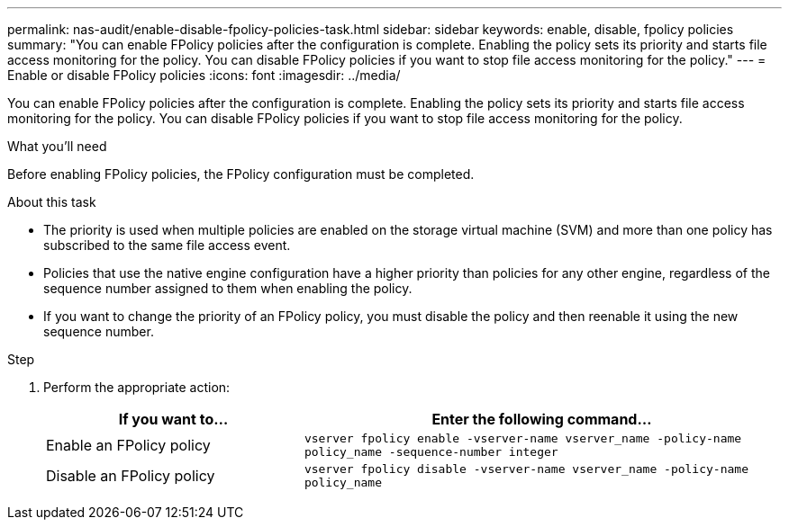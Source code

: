 ---
permalink: nas-audit/enable-disable-fpolicy-policies-task.html
sidebar: sidebar
keywords: enable, disable, fpolicy policies
summary: "You can enable FPolicy policies after the configuration is complete. Enabling the policy sets its priority and starts file access monitoring for the policy. You can disable FPolicy policies if you want to stop file access monitoring for the policy."
---
= Enable or disable FPolicy policies
:icons: font
:imagesdir: ../media/

[.lead]
You can enable FPolicy policies after the configuration is complete. Enabling the policy sets its priority and starts file access monitoring for the policy. You can disable FPolicy policies if you want to stop file access monitoring for the policy.

.What you'll need

Before enabling FPolicy policies, the FPolicy configuration must be completed.

.About this task

* The priority is used when multiple policies are enabled on the storage virtual machine (SVM) and more than one policy has subscribed to the same file access event.
* Policies that use the native engine configuration have a higher priority than policies for any other engine, regardless of the sequence number assigned to them when enabling the policy.
* If you want to change the priority of an FPolicy policy, you must disable the policy and then reenable it using the new sequence number.

.Step

. Perform the appropriate action:
+
[cols="35,65"]
|===

h| If you want to... h| Enter the following command...

a|
Enable an FPolicy policy
a|
`vserver fpolicy enable -vserver-name vserver_name -policy-name policy_name -sequence-number integer`
a|
Disable an FPolicy policy
a|
`vserver fpolicy disable -vserver-name vserver_name -policy-name policy_name`
|===
